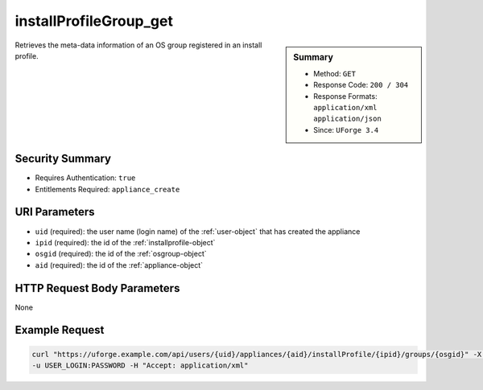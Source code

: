 .. Copyright 2017 FUJITSU LIMITED

.. _installProfileGroup-get:

installProfileGroup_get
-----------------------

.. function:: GET /users/{uid}/appliances/{aid}/installProfile/{ipid}/groups/{osgid}

.. sidebar:: Summary

	* Method: ``GET``
	* Response Code: ``200 / 304``
	* Response Formats: ``application/xml`` ``application/json``
	* Since: ``UForge 3.4``

Retrieves the meta-data information of an OS group registered in an install profile.

Security Summary
~~~~~~~~~~~~~~~~

* Requires Authentication: ``true``
* Entitlements Required: ``appliance_create``

URI Parameters
~~~~~~~~~~~~~~

* ``uid`` (required): the user name (login name) of the :ref:`user-object` that has created the appliance
* ``ipid`` (required): the id of the :ref:`installprofile-object`
* ``osgid`` (required): the id of the :ref:`osgroup-object`
* ``aid`` (required): the id of the :ref:`appliance-object`

HTTP Request Body Parameters
~~~~~~~~~~~~~~~~~~~~~~~~~~~~

None

Example Request
~~~~~~~~~~~~~~~

.. code-block:: bash

	curl "https://uforge.example.com/api/users/{uid}/appliances/{aid}/installProfile/{ipid}/groups/{osgid}" -X GET \
	-u USER_LOGIN:PASSWORD -H "Accept: application/xml"

.. seealso::

	 * :ref:`installProfileGroup-create`
	 * :ref:`installProfileGroup-delete`
	 * :ref:`installProfileGroup-deleteAll`
	 * :ref:`installProfileGroup-getAll`
	 * :ref:`installProfileGroup-update`
	 * :ref:`installProfileUser-create`
	 * :ref:`installProfileUser-deleteAll`
	 * :ref:`installProfileUser-get`
	 * :ref:`installProfileUser-getAll`
	 * :ref:`installProfileUser-update`
